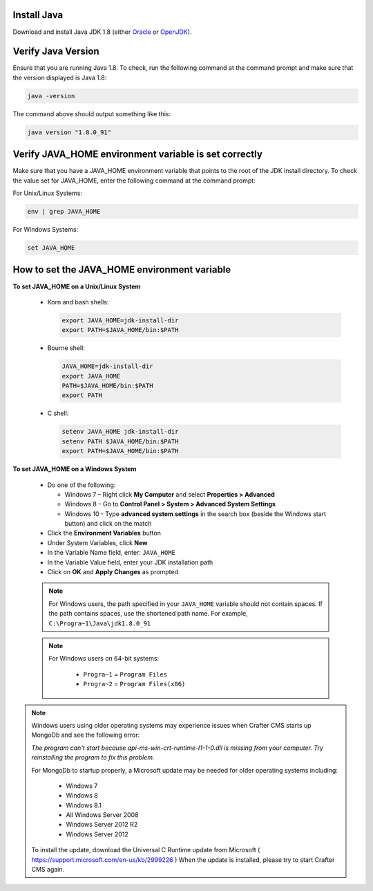 ^^^^^^^^^^^^
Install Java
^^^^^^^^^^^^
Download and install Java JDK 1.8 (either `Oracle <http://www.oracle.com/technetwork/java/javase/downloads/index.html>`_  or `OpenJDK <http://openjdk.java.net/>`_).


^^^^^^^^^^^^^^^^^^^
Verify Java Version
^^^^^^^^^^^^^^^^^^^
Ensure that you are running Java 1.8.  To check,
run the following command at the command prompt and make sure that the version displayed is Java 1.8:

.. code-block:: sh

    java -version

The command above should output something like this:

.. code-block:: sh

    java version "1.8.0_91"

^^^^^^^^^^^^^^^^^^^^^^^^^^^^^^^^^^^^^^^^^^^^^^^^^^^^^^
Verify JAVA_HOME environment variable is set correctly
^^^^^^^^^^^^^^^^^^^^^^^^^^^^^^^^^^^^^^^^^^^^^^^^^^^^^^
Make sure that you have a JAVA_HOME environment variable that points to the root of the JDK install directory.
To check the value set for JAVA_HOME, enter the following command at the command prompt:

For Unix/Linux Systems:

.. code-block:: sh

    env | grep JAVA_HOME

For Windows Systems:

.. code-block:: bat

    set JAVA_HOME

^^^^^^^^^^^^^^^^^^^^^^^^^^^^^^^^^^^^^^^^^^^^^
How to set the JAVA_HOME environment variable
^^^^^^^^^^^^^^^^^^^^^^^^^^^^^^^^^^^^^^^^^^^^^

**To set JAVA_HOME on a Unix/Linux System**

    - Korn and bash shells:

      .. code-block:: bash

          export JAVA_HOME=jdk-install-dir
          export PATH=$JAVA_HOME/bin:$PATH

    - Bourne shell:

      .. code-block:: sh

          JAVA_HOME=jdk-install-dir
          export JAVA_HOME
          PATH=$JAVA_HOME/bin:$PATH
          export PATH

    - C shell:

      .. code-block:: csh

          setenv JAVA_HOME jdk-install-dir
          setenv PATH $JAVA_HOME/bin:$PATH
          export PATH=$JAVA_HOME/bin:$PATH

**To set JAVA_HOME on a Windows System**

    * Do one of the following:

      * Windows 7 – Right click **My Computer** and select **Properties > Advanced**
      * Windows 8 – Go to **Control Panel > System > Advanced System Settings**
      * Windows 10 - Type **advanced system settings** in the search box (beside the Windows start button) and click on the match

    * Click the **Environment Variables** button

    * Under System Variables, click **New**

    * In the Variable Name field, enter: ``JAVA_HOME``

    * In the Variable Value field, enter your JDK installation path

    * Click on **OK** and **Apply Changes** as prompted

    .. note::

        For Windows users, the path specified in your ``JAVA_HOME`` variable should not contain spaces.  If the path contains spaces, use the shortened path name. For example, ``C:\Progra~1\Java\jdk1.8.0_91``

    .. note::

        For Windows users on 64-bit systems:

            * ``Progra~1`` = ``Program Files``
            * ``Progra~2`` = ``Program Files(x86)``

.. note::

    Windows users using older operating systems may experience issues when Crafter CMS starts up MongoDb and see the following error:

    *The program can't start because api-ms-win-crt-runtime-l1-1-0.dll is missing from your computer. Try reinstalling the program to fix this problem.*


    For MongoDb to startup properly, a Microsoft update may be needed for older operating systems including:

        - Windows 7
        - Windows 8
        - Windows 8.1
        - All Windows Server 2008
        - Windows Server 2012 R2
        - Windows Server 2012

    To install the update, download the Universal C Runtime update from Microsoft ( https://support.microsoft.com/en-us/kb/2999226 )
    When the update is installed, please try to start Crafter CMS again.

